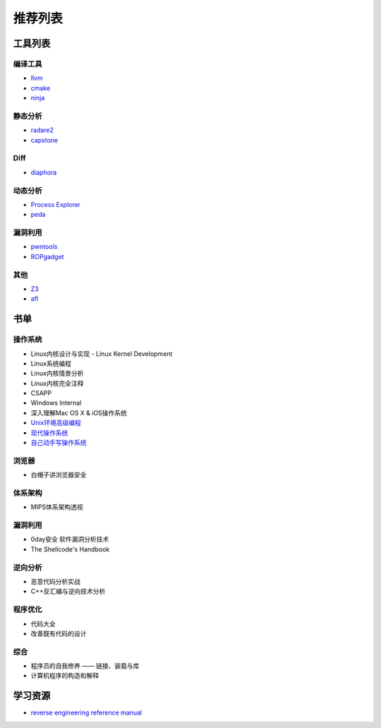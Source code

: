 推荐列表
================================

工具列表
----------------------------------------

编译工具
~~~~~~~~~~~~~~~~~~~~~~~~~~~~~~~~~~~~~~~~
- `llvm <https://github.com/llvm-mirror/llvm>`_
- `cmake <https://github.com/Kitware/CMake>`_
- `ninja <https://github.com/ninja-build/ninja>`_

静态分析
~~~~~~~~~~~~~~~~~~~~~~~~~~~~~~~~~~~~~~~~
- `radare2 <https://github.com/radare/radare2>`_
- `capstone <https://github.com/aquynh/capstone>`_

Diff
~~~~~~~~~~~~~~~~~~~~~~~~~~~~~~~~~~~~~~~~
- `diaphora <https://github.com/joxeankoret/diaphora>`_

动态分析
~~~~~~~~~~~~~~~~~~~~~~~~~~~~~~~~~~~~~~~~
- `Process Explorer <https://docs.microsoft.com/en-us/sysinternals/downloads/process-explorer>`_
- `peda <https://github.com/longld/peda>`_

漏洞利用
~~~~~~~~~~~~~~~~~~~~~~~~~~~~~~~~~~~~~~~~
- `pwntools <https://github.com/Gallopsled/pwntools>`_
- `ROPgadget <https://github.com/JonathanSalwan/ROPgadget>`_

其他
~~~~~~~~~~~~~~~~~~~~~~~~~~~~~~~~~~~~~~~~
- `Z3 <https://github.com/Z3Prover/z3>`_
- `afl <https://github.com/mirrorer/afl>`_

书单
----------------------------------------

操作系统
~~~~~~~~~~~~~~~~~~~~~~~~~~~~~~~~~~~~~~~~
- Linux内核设计与实现 - Linux Kernel Development
- Linux系统编程
- Linux内核情景分析
- Linux内核完全注释
- CSAPP
- Windows Internal
- 深入理解Mac OS X & iOS操作系统
- `Unix环境高级编程 <https://book.douban.com/subject/25900403/>`_
- `现代操作系统 <https://book.douban.com/subject/1390650/>`_
- `自己动手写操作系统 <https://book.douban.com/subject/1422377/>`_

浏览器
~~~~~~~~~~~~~~~~~~~~~~~~~~~~~~~~~~~~~~~~
- 白帽子讲浏览器安全

体系架构
~~~~~~~~~~~~~~~~~~~~~~~~~~~~~~~~~~~~~~~~
- MIPS体系架构透视

漏洞利用
~~~~~~~~~~~~~~~~~~~~~~~~~~~~~~~~~~~~~~~~
- 0day安全 软件漏洞分析技术
- The Shellcode's Handbook

逆向分析
~~~~~~~~~~~~~~~~~~~~~~~~~~~~~~~~~~~~~~~~
- 恶意代码分析实战
- C++反汇编与逆向技术分析

程序优化
~~~~~~~~~~~~~~~~~~~~~~~~~~~~~~~~~~~~~~~~
- 代码大全
- 改善既有代码的设计

综合
~~~~~~~~~~~~~~~~~~~~~~~~~~~~~~~~~~~~~~~~
- 程序员的自我修养 —— 链接、装载与库
- 计算机程序的构造和解释

学习资源
----------------------------------------
- `reverse engineering reference manual <https://github.com/yellowbyte/reverse-engineering-reference-manual>`_
